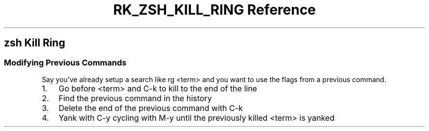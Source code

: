 .\" Automatically generated by Pandoc 3.6
.\"
.TH "RK_ZSH_KILL_RING Reference" "" "" ""
.SH \f[CR]zsh\f[R] Kill Ring
.SS Modifying Previous Commands
Say you\[cq]ve already setup a search like \f[CR]rg <term>\f[R] and you
want to use the flags from a previous command.
.IP "1." 3
Go before \f[CR]<term>\f[R] and \f[CR]C\-k\f[R] to kill to the end of
the line
.IP "2." 3
Find the previous command in the history
.IP "3." 3
Delete the end of the previous command with \f[CR]C\-k\f[R]
.IP "4." 3
Yank with \f[CR]C\-y\f[R] cycling with \f[CR]M\-y\f[R] until the
previously killed \f[CR]<term>\f[R] is yanked
